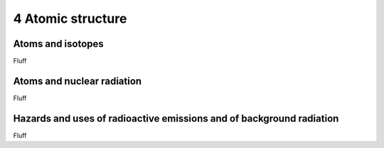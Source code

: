 4 Atomic structure
##################

Atoms and isotopes
******************

Fluff

Atoms and nuclear radiation
***************************

Fluff

Hazards and uses of radioactive emissions and of background radiation
*********************************************************************

Fluff
